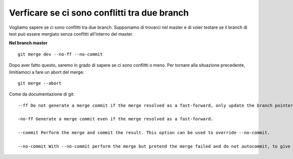 Verficare se ci sono conflitti tra due branch
---------------------------------------------

Vogliamo sapere se ci sono conflitti tra due branch. Supponiamo di trovarci nel
master e di voler testare se il branch di test può essere mergiato senza 
conflitti all'interno del master.

**Nel branch master**

::

    git merge dev --no-ff --no-commit

Dopo aver fatto questo, saremo in grado di sapere se ci sono conflitti o meno.
Per tornare alla situazione precedente, limitiamoci a fare un abort del merge:

::

    git merge --abort

Come da documentazione di git:

::

    --ff Do not generate a merge commit if the merge resolved as a fast-forward, only update the branch pointer. This is the default behavior.

    -no-ff Generate a merge commit even if the merge resolved as a fast-forward.

    --commit Perform the merge and commit the result. This option can be used to override --no-commit.

    --no-commit With --no-commit perform the merge but pretend the merge failed and do not autocommit, to give the user a chance to inspect and further tweak the merge result before committing.